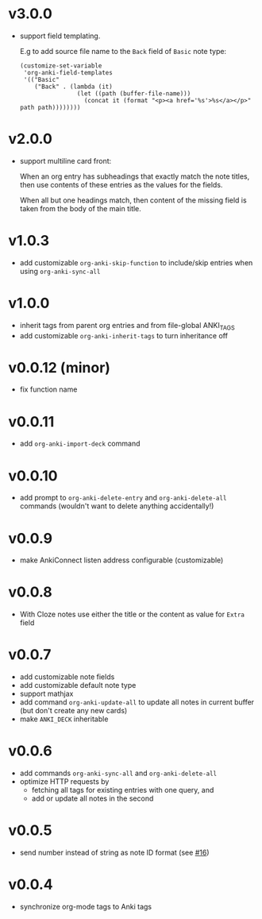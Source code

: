 * v3.0.0
- support field templating.

  E.g to add source file name to the =Back= field of =Basic= note type:
  #+begin_src elisp
  (customize-set-variable
   'org-anki-field-templates
   '(("Basic"
      ("Back" . (lambda (it)
                  (let ((path (buffer-file-name)))
                    (concat it (format "<p><a href='%s'>%s</a></p>" path path))))))))
  #+end_src

* v2.0.0
- support multiline card front:

  When an org entry has subheadings that exactly match the note
  titles, then use contents of these entries as the values for the
  fields.

  When all but one headings match, then content of the missing field
  is taken from the body of the main title.
* v1.0.3
- add customizable =org-anki-skip-function= to include/skip entries
  when using =org-anki-sync-all=
* v1.0.0
- inherit tags from parent org entries and from file-global ANKI_TAGS
- add customizable =org-anki-inherit-tags= to turn inheritance off
* v0.0.12 (minor)
- fix function name
* v0.0.11
- add =org-anki-import-deck= command
* v0.0.10
- add prompt to =org-anki-delete-entry= and =org-anki-delete-all=
  commands (wouldn't want to delete anything accidentally!)
* v0.0.9
- make AnkiConnect listen address configurable (customizable)
* v0.0.8
- With Cloze notes use either the title or the content as value for
  =Extra= field
* v0.0.7
- add customizable note fields
- add customizable default note type
- support mathjax
- add command =org-anki-update-all= to update all notes in current
  buffer (but don't create any new cards)
- make =ANKI_DECK= inheritable
* v0.0.6
- add commands =org-anki-sync-all= and =org-anki-delete-all=
- optimize HTTP requests by
  - fetching all tags for existing entries with one query, and
  - add or update all notes in the second
* v0.0.5
- send number instead of string as note ID format (see [[https://github.com/eyeinsky/org-anki/issues/16][#16]])
* v0.0.4
- synchronize org-mode tags to Anki tags
